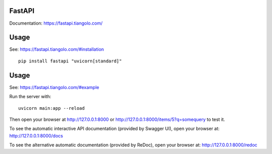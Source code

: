 FastAPI
=======

Documentation: https://fastapi.tiangolo.com/

Usage
=====

See: https://fastapi.tiangolo.com/#installation

::

    pip install fastapi "uvicorn[standard]"


Usage
=====

See: https://fastapi.tiangolo.com/#example

Run the server with::

    uvicorn main:app --reload

Then open your browser at http://127.0.0.1:8000 or http://127.0.0.1:8000/items/5?q=somequery to test it.

To see the automatic interactive API documentation (provided by Swagger UI), open your browser at: http://127.0.0.1:8000/docs

To see the alternative automatic documentation (provided by ReDoc), open your browser at: http://127.0.0.1:8000/redoc
